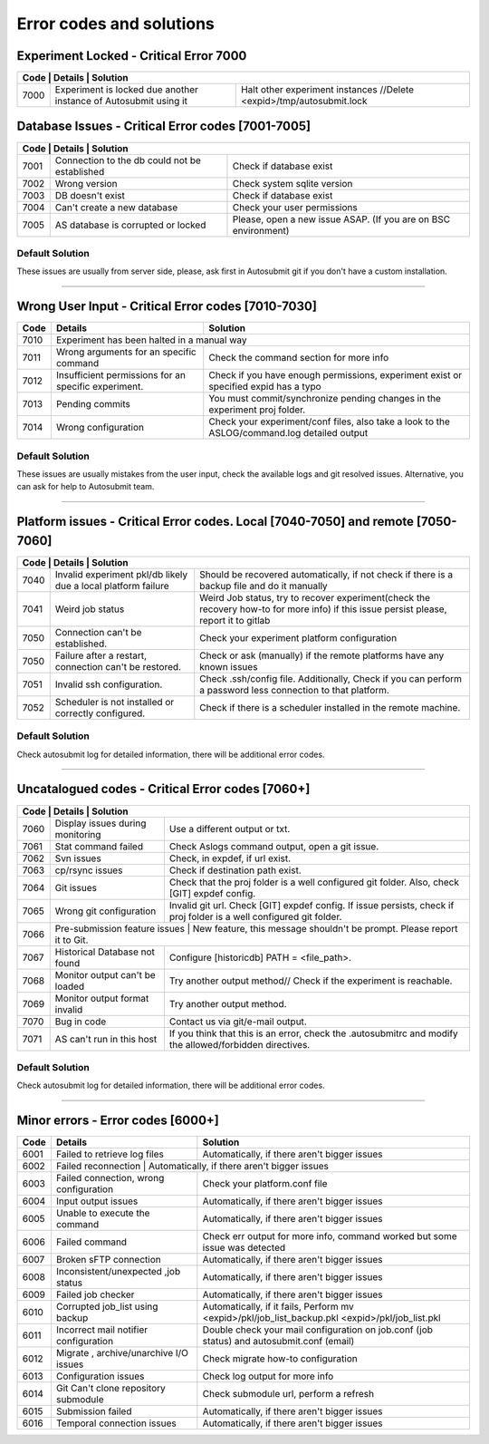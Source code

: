 .. _errorcodes:

#########################
Error codes and solutions
#########################

Experiment Locked - Critical Error 7000
===================================================
+------------------------------------------------------------------------------------------------------------------------------------------------+
| Code | Details                                                           | Solution                                                            |
+======+===================================================================+=====================================================================+
| 7000 | Experiment is locked due another instance of Autosubmit using it  | Halt other experiment instances //Delete <expid>/tmp/autosubmit.lock|
+------+-------------------------------------------------------------------+---------------------------------------------------------------------+
Database Issues  - Critical Error codes [7001-7005]
===================================================

+------------------------------------------------------------------------------------------------------------------------+
| Code | Details                                       | Solution                                                        |
+======+===============================================+=================================================================+
| 7001 | Connection to the db could not be established | Check if database exist                                         |
+------+-----------------------------------------------+-----------------------------------------------------------------+
| 7002 | Wrong version                                 | Check system sqlite version                                     |
+------+-----------------------------------------------+-----------------------------------------------------------------+
| 7003 | DB doesn't exist                              | Check if database exist                                         |
+------+-----------------------------------------------+-----------------------------------------------------------------+
| 7004 | Can't create a new database                   | Check your user permissions                                     |
+------+-----------------------------------------------+-----------------------------------------------------------------+
| 7005 | AS database is corrupted or locked            | Please, open a new issue ASAP. (If you are on BSC environment)  |
+------+-----------------------------------------------+-----------------------------------------------------------------+

Default Solution
----------------
These issues are usually from server side, please,  ask first in Autosubmit git if you don't have a custom installation.

----

Wrong User Input  - Critical Error codes [7010-7030]
====================================================

+------+------------------------------------------------------+------------------------------------------------------------------------------------------------+
| Code | Details                                              | Solution                                                                                       |
+======+======================================================+================================================================================================+
| 7010 | Experiment has been halted in a manual way                                                                                                            |
+------+------------------------------------------------------+------------------------------------------------------------------------------------------------+
| 7011 | Wrong arguments for an specific command              | Check the command section for more info                                                        |
+------+------------------------------------------------------+------------------------------------------------------------------------------------------------+
| 7012 | Insufficient permissions for an specific experiment. | Check if you have enough permissions, experiment exist or specified expid has a typo           |
+------+------------------------------------------------------+------------------------------------------------------------------------------------------------+
| 7013 | Pending commits                                      | You must commit/synchronize pending changes in the experiment proj folder.                     |
+------+------------------------------------------------------+------------------------------------------------------------------------------------------------+
| 7014 | Wrong configuration                                  | Check your experiment/conf files, also take a look to the ASLOG/command.log detailed output    |
+------+------------------------------------------------------+------------------------------------------------------------------------------------------------+

Default Solution
----------------

These issues are usually mistakes from the user input, check the available logs and git resolved issues. Alternative, you can ask for help to Autosubmit team.

----

Platform issues  - Critical Error codes. Local [7040-7050] and remote [7050-7060]
=================================================================================

+------------------------------------------------------------------------------------------------------------------------------------------------------------------------------------------------------------------+
| Code | Details                                                         |   Solution                                                                                                                              |
+======+=================================================================+=========================================================================================================================================+
| 7040 | Invalid experiment pkl/db likely due a local platform failure   | Should be recovered automatically, if not check if there is a backup file and do it manually                                            |
+------+-----------------------------------------------------------------+-----------------------------------------------------------------------------------------------------------------------------------------+
| 7041 | Weird job status                                                | Weird Job status, try to recover experiment(check the recovery how-to for more info) if this issue persist please, report it to gitlab  |
+------+-----------------------------------------------------------------+-----------------------------------------------------------------------------------------------------------------------------------------+
| 7050 | Connection can't be established.                                | Check your experiment platform configuration                                                                                            |
+------+-----------------------------------------------------------------+-----------------------------------------------------------------------------------------------------------------------------------------+
| 7050 | Failure after a restart, connection can't be restored.          | Check or ask (manually) if the remote platforms have any known issues                                                                   |
+------+-----------------------------------------------------------------+-----------------------------------------------------------------------------------------------------------------------------------------+
| 7051 | Invalid ssh configuration.                                      | Check .ssh/config file. Additionally, Check if you can perform a password less connection to that platform.                             |
+------+-----------------------------------------------------------------+-----------------------------------------------------------------------------------------------------------------------------------------+
| 7052 | Scheduler is not installed or correctly configured.             | Check if there is a scheduler installed in the remote machine.                                                                          |
+------+-----------------------------------------------------------------+-----------------------------------------------------------------------------------------------------------------------------------------+

Default Solution
----------------

Check autosubmit log for detailed information, there will be additional error codes.

----

Uncatalogued codes  - Critical Error codes [7060+]
===================================================

+---------------------------------------------------------------------------------------------------------------------------------------------------------------------+
| Code | Details                             | Solution                                                                                                               |
+======+=====================================+========================================================================================================================+
| 7060 |  Display issues during monitoring   | Use a different output or txt.                                                                                         |
+------+-------------------------------------+------------------------------------------------------------------------------------------------------------------------+
| 7061 | Stat command failed                 | Check Aslogs command output, open a git issue.                                                                         |
+------+-------------------------------------+------------------------------------------------------------------------------------------------------------------------+
| 7062 | Svn issues                          | Check, in expdef, if url exist.                                                                                        |
+------+-------------------------------------+------------------------------------------------------------------------------------------------------------------------+
| 7063 | cp/rsync issues                     | Check if destination path exist.                                                                                       |
+------+-------------------------------------+------------------------------------------------------------------------------------------------------------------------+
| 7064 | Git issues                          | Check that the proj folder is a well configured git folder. Also, check [GIT] expdef config.                           |
+------+-------------------------------------+------------------------------------------------------------------------------------------------------------------------+
| 7065 | Wrong git configuration             | Invalid git url. Check [GIT] expdef config. If issue persists, check if proj folder is a well configured git folder.   |
+------+-------------------------------------+------------------------------------------------------------------------------------------------------------------------+
| 7066 | Pre-submission feature issues        | New feature, this message shouldn't be prompt. Please report it to Git.                                               |
+------+-------------------------------------+------------------------------------------------------------------------------------------------------------------------+
| 7067 | Historical Database not found       | Configure [historicdb] PATH = <file_path>.                                                                             |
+------+-------------------------------------+------------------------------------------------------------------------------------------------------------------------+
| 7068 | Monitor output can't be loaded      | Try another output method// Check if the experiment is reachable.                                                      |
+------+-------------------------------------+------------------------------------------------------------------------------------------------------------------------+
| 7069 | Monitor output format invalid       | Try another output method.                                                                                             |
+------+-------------------------------------+------------------------------------------------------------------------------------------------------------------------+
| 7070 | Bug in code                         | Contact us via git/e-mail output.                                                                                      |
+------+-------------------------------------+------------------------------------------------------------------------------------------------------------------------+
| 7071 | AS can't run in this host           | If you think that this is an error, check the .autosubmitrc and modify the allowed/forbidden directives.               |
+------+-------------------------------------+------------------------------------------------------------------------------------------------------------------------+


Default Solution
----------------

Check autosubmit log for detailed information, there will be additional error codes.

----

Minor errors  - Error codes [6000+]
===================================

+------+------------------------------------------------------+------------------------------------------------------------------------------------------------+
| Code | Details                                              | Solution                                                                                       |
+======+======================================================+================================================================================================+
| 6001 |     Failed to retrieve log files                     | Automatically, if there aren't bigger issues                                                   |
+------+------------------------------------------------------+------------------------------------------------------------------------------------------------+
| 6002 |     Failed reconnection                               | Automatically, if there aren't bigger issues                                                  |
+------+------------------------------------------------------+------------------------------------------------------------------------------------------------+
| 6003 |     Failed connection, wrong configuration           | Check your platform.conf file                                                                  |
+------+------------------------------------------------------+------------------------------------------------------------------------------------------------+
| 6004 |     Input output issues                              |  Automatically, if there aren't bigger issues                                                  |
+------+------------------------------------------------------+------------------------------------------------------------------------------------------------+
| 6005 |     Unable to execute the command                    |  Automatically, if there aren't bigger issues                                                  |
+------+------------------------------------------------------+------------------------------------------------------------------------------------------------+
| 6006 |     Failed command                                   |  Check err output for more info, command worked but some issue was detected                    |
+------+------------------------------------------------------+------------------------------------------------------------------------------------------------+
| 6007 |     Broken sFTP connection                           |  Automatically, if there aren't bigger issues                                                  |
+------+------------------------------------------------------+------------------------------------------------------------------------------------------------+
| 6008 |     Inconsistent/unexpected ,job status              |  Automatically, if there aren't bigger issues                                                  |
+------+------------------------------------------------------+------------------------------------------------------------------------------------------------+
| 6009 |     Failed job checker                               | Automatically, if there aren't bigger issues                                                   |
+------+------------------------------------------------------+------------------------------------------------------------------------------------------------+
| 6010 |     Corrupted job_list using backup                  | Automatically, if it fails, Perform mv <expid>/pkl/job_list_backup.pkl <expid>/pkl/job_list.pkl|
+------+------------------------------------------------------+------------------------------------------------------------------------------------------------+
| 6011 |     Incorrect mail notifier configuration            | Double check your mail configuration on job.conf (job status) and autosubmit.conf (email)      |
+------+------------------------------------------------------+------------------------------------------------------------------------------------------------+
| 6012 |     Migrate , archive/unarchive I/O issues           | Check migrate how-to configuration                                                             |
+------+------------------------------------------------------+------------------------------------------------------------------------------------------------+
| 6013 |     Configuration issues                             | Check log output for more info                                                                 |
+------+------------------------------------------------------+------------------------------------------------------------------------------------------------+
| 6014 | Git Can't clone repository submodule                 | Check submodule url, perform a refresh                                                         |
+------+------------------------------------------------------+------------------------------------------------------------------------------------------------+
| 6015 | Submission failed                                    | Automatically, if there aren't bigger issues                                                   |
+------+------------------------------------------------------+------------------------------------------------------------------------------------------------+
| 6016 | Temporal connection issues                           | Automatically, if there aren't bigger issues                                                   |
+------+------------------------------------------------------+------------------------------------------------------------------------------------------------+
